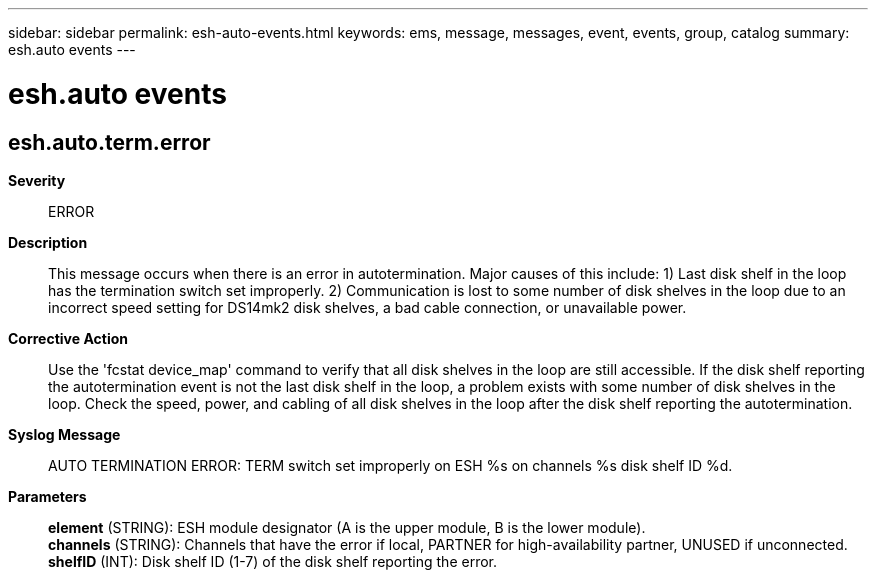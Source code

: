 ---
sidebar: sidebar
permalink: esh-auto-events.html
keywords: ems, message, messages, event, events, group, catalog
summary: esh.auto events
---

= esh.auto events
:toclevels: 1
:hardbreaks:
:nofooter:
:icons: font
:linkattrs:
:imagesdir: ./media/

== esh.auto.term.error
*Severity*::
ERROR
*Description*::
This message occurs when there is an error in autotermination. Major causes of this include: 1) Last disk shelf in the loop has the termination switch set improperly. 2) Communication is lost to some number of disk shelves in the loop due to an incorrect speed setting for DS14mk2 disk shelves, a bad cable connection, or unavailable power.
*Corrective Action*::
Use the 'fcstat device_map' command to verify that all disk shelves in the loop are still accessible. If the disk shelf reporting the autotermination event is not the last disk shelf in the loop, a problem exists with some number of disk shelves in the loop. Check the speed, power, and cabling of all disk shelves in the loop after the disk shelf reporting the autotermination.
*Syslog Message*::
AUTO TERMINATION ERROR: TERM switch set improperly on ESH %s on channels %s disk shelf ID %d.
*Parameters*::
*element* (STRING): ESH module designator (A is the upper module, B is the lower module).
*channels* (STRING): Channels that have the error if local, PARTNER for high-availability partner, UNUSED if unconnected.
*shelfID* (INT): Disk shelf ID (1-7) of the disk shelf reporting the error.
